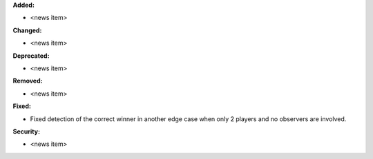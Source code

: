**Added:**

* <news item>

**Changed:**

* <news item>

**Deprecated:**

* <news item>

**Removed:**

* <news item>

**Fixed:**

* Fixed detection of the correct winner in another edge case when only 2 players and no observers are involved.

**Security:**

* <news item>
